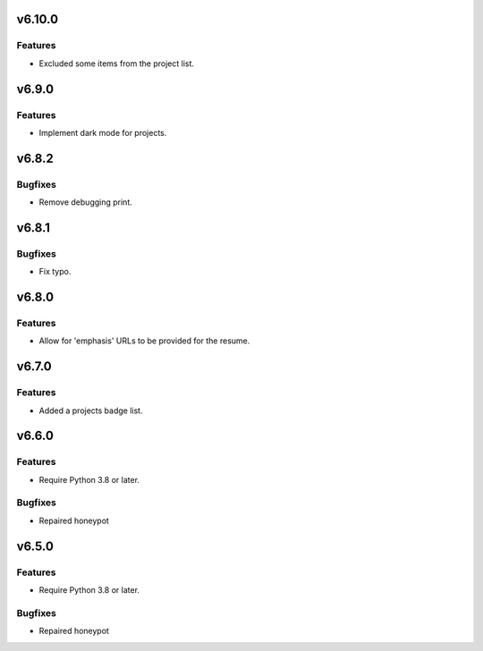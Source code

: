 v6.10.0
=======

Features
--------

- Excluded some items from the project list.


v6.9.0
======

Features
--------

- Implement dark mode for projects.


v6.8.2
======

Bugfixes
--------

- Remove debugging print.


v6.8.1
======

Bugfixes
--------

- Fix typo.


v6.8.0
======

Features
--------

- Allow for 'emphasis' URLs to be provided for the resume.


v6.7.0
======

Features
--------

- Added a projects badge list.


v6.6.0
======

Features
--------

- Require Python 3.8 or later.


Bugfixes
--------

- Repaired honeypot


v6.5.0
======

Features
--------

- Require Python 3.8 or later.


Bugfixes
--------

- Repaired honeypot
